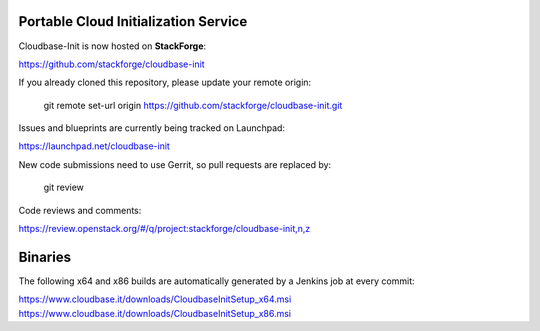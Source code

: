 Portable Cloud Initialization Service 
-------------------------------------

Cloudbase-Init is now hosted on **StackForge**: 

https://github.com/stackforge/cloudbase-init

If you already cloned this repository, please update your remote origin:

  git remote set-url origin https://github.com/stackforge/cloudbase-init.git

Issues and blueprints are currently being tracked on Launchpad:

https://launchpad.net/cloudbase-init

New code submissions need to use Gerrit, so pull requests are replaced by:

  git review

Code reviews and comments:

https://review.openstack.org/#/q/project:stackforge/cloudbase-init,n,z


Binaries
--------

The following x64 and x86 builds are automatically generated by a Jenkins job at every commit:

https://www.cloudbase.it/downloads/CloudbaseInitSetup_x64.msi
https://www.cloudbase.it/downloads/CloudbaseInitSetup_x86.msi


